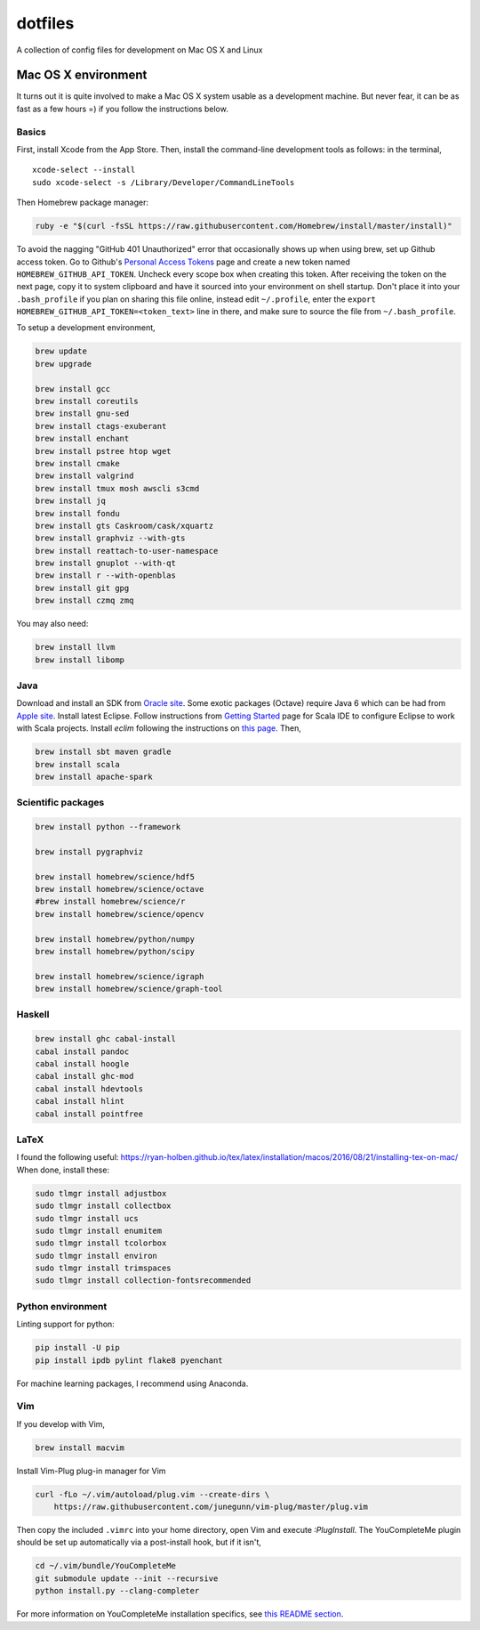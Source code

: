dotfiles
========

A collection of config files for development on Mac OS X and Linux

Mac OS X environment
--------------------

It turns out it is quite involved to make a Mac OS X system usable as a
development machine. But never fear, it can be as fast as a few hours =)
if you follow the instructions below.

Basics
~~~~~~

First, install Xcode from the App Store. Then, install the
command-line development tools as follows: in the terminal,

::

    xcode-select --install
    sudo xcode-select -s /Library/Developer/CommandLineTools

Then Homebrew package manager:

.. code-block:: bash

    ruby -e "$(curl -fsSL https://raw.githubusercontent.com/Homebrew/install/master/install)"

To avoid the nagging "GitHub 401 Unauthorized" error that occasionally
shows up when using brew, set up Github access token. Go to Github's
`Personal Access Tokens <http://github.com/settings/tokens>`__ page and
create a new token named ``HOMEBREW_GITHUB_API_TOKEN``. Uncheck every
scope box when creating this token. After receiving the token on the
next page, copy it to system clipboard and have it sourced into your
environment on shell startup. Don't place it into your ``.bash_profile``
if you plan on sharing this file online, instead edit ``~/.profile``,
enter the ``export HOMEBREW_GITHUB_API_TOKEN=<token_text>`` line in
there, and make sure to source the file from ``~/.bash_profile``.

To setup a development environment,

.. code-block:: bash

    brew update
    brew upgrade
    
    brew install gcc
    brew install coreutils
    brew install gnu-sed
    brew install ctags-exuberant
    brew install enchant
    brew install pstree htop wget
    brew install cmake
    brew install valgrind
    brew install tmux mosh awscli s3cmd
    brew install jq
    brew install fondu
    brew install gts Caskroom/cask/xquartz
    brew install graphviz --with-gts
    brew install reattach-to-user-namespace
    brew install gnuplot --with-qt
    brew install r --with-openblas
    brew install git gpg
    brew install czmq zmq

You may also need:

.. code-block:: bash

    brew install llvm
    brew install libomp

Java
~~~~

Download and install an SDK from `Oracle site <http://www.oracle.com/technetwork/java/javase/downloads/index.html>`_.
Some exotic packages (Octave) require Java 6 which can be had from `Apple site <https://support.apple.com/kb/DL1572>`_.
Install latest Eclipse. Follow instructions from `Getting Started <http://scala-ide.org/docs/user/gettingstarted.html>`_
page for Scala IDE to configure Eclipse to work with Scala projects. Install `eclim` following the instructions on
`this page <http://eclim.org/install.html>`_. Then,


.. code-block:: bash

    brew install sbt maven gradle
    brew install scala
    brew install apache-spark


Scientific packages
~~~~~~~~~~~~~~~~~~~

.. code-block:: bash

    brew install python --framework

    brew install pygraphviz

    brew install homebrew/science/hdf5
    brew install homebrew/science/octave
    #brew install homebrew/science/r
    brew install homebrew/science/opencv

    brew install homebrew/python/numpy
    brew install homebrew/python/scipy

    brew install homebrew/science/igraph
    brew install homebrew/science/graph-tool


Haskell
~~~~~~~

.. code-block:: bash

    brew install ghc cabal-install
    cabal install pandoc
    cabal install hoogle
    cabal install ghc-mod
    cabal install hdevtools
    cabal install hlint
    cabal install pointfree

LaTeX
~~~~~

I found the following useful: https://ryan-holben.github.io/tex/latex/installation/macos/2016/08/21/installing-tex-on-mac/ When done, install these:

.. code-block:: bash

   sudo tlmgr install adjustbox
   sudo tlmgr install collectbox
   sudo tlmgr install ucs
   sudo tlmgr install enumitem
   sudo tlmgr install tcolorbox
   sudo tlmgr install environ
   sudo tlmgr install trimspaces
   sudo tlmgr install collection-fontsrecommended

Python environment
~~~~~~~~~~~~~~~~~~

Linting support for python:

.. code-block:: bash

    pip install -U pip
    pip install ipdb pylint flake8 pyenchant

For machine learning packages, I recommend using Anaconda.

Vim
~~~

If you develop with Vim,

.. code-block:: bash

    brew install macvim

Install Vim-Plug plug-in manager for Vim

.. code-block:: bash

    curl -fLo ~/.vim/autoload/plug.vim --create-dirs \
        https://raw.githubusercontent.com/junegunn/vim-plug/master/plug.vim

Then copy the included ``.vimrc`` into your home directory, open Vim and
execute `:PlugInstall`.
The YouCompleteMe plugin should be set up automatically via a post-install hook,
but if it isn't,

.. code-block:: bash

    cd ~/.vim/bundle/YouCompleteMe
    git submodule update --init --recursive
    python install.py --clang-completer

For more information on YouCompleteMe installation specifics, see
`this README section <https://github.com/Valloric/YouCompleteMe#mac-os-x>`_.
